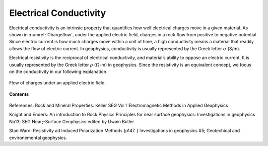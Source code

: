 .. _electrical_conductivity_index: 

Electrical Conductivity
=======================

.. What is it

Electrical conductivity is an intrinsic property that quantifies how well electrical charges move in  a given material. As shown in :numref:`Chargeflow`, under the applied electric field, charges in a rock flow from positive to negative potential. Since electric current is how much charges move within a unit of time, a high conductivity means a material that readily allows the flow of electric current. In geophysics, conductivity is usually represented by the Greek letter :math:`\sigma` (S/m). 

Electrical resistivity is the reciprocal of electrical conductivity, and material’s ability to oppose an electric current. It is usually represented by the Greek letter :math:`\rho` (:math:`\Omega`-m) in geophysics. 
Since the resistivity is an equivalent concept, we focus on the conductivity in our following explanation. 

.. figure:: ../../../examples/physical_properties/electrical_conductivity/Chargeflow.png
   :align: center
   :name: Chargeflow

   Flow of charges under an applied electric field.

.. Electrical conductivity is a physical property that describes how easily
.. electric currents can flow through a medium. Conductivity, and its reciprocal,
.. "resistivity", are used interchangeably. The conductivity of earth materials
.. depends on many factors but primarily upon mineral content, porosity,
.. saturating fluids, connecting paths and temperature.

.. Seogi Not sure we need to comment here. Rather, we have a section for complex conductivity
.. .. note::
..     The measured conductivity (or resistivity) often shows a frequency
..     dependence. Effectively the material can act like a capacitor and build up
..     a charge when an electric field is applied. The ability to accumulate
..     charge is called :ref:`"chargeability"<chargeability_index>` and the survey designed to measure the
..     effect is called an IP (Induced Polarization) or, SIP (spectral IP)
..     survey. Chargeabilty is often listed as an independent physical property
..     (such as density, magnetic suspectibilty) and we will continue with that
..     in this EM resource. It is however, just an element that is necessary in
..     order to provide a complete description of electrical conductivity.

.. todo:: where is it diagnostic?


**Contents**

 .. toctree::
    :maxdepth: 2

    electrical_conductivity_units_values    
    electrical_conductivity_factors
    electrical_conductivity_lab_setup_measurements

References: Rock and Mineral Properties: Keller SEG Vol 1 Electromagnetic Methods in Applied Geophysics

Knight and Enders: An introduction to Rock Physics Principles for near surface geophysics: Investigations in geophysics No13; SEG Near;-Surface Geophysics edited by Dwain Butler

Stan Ward: Resistivity ad Induced Polarization Methods (p147..)
Investigations in geophysics #5; Geotechical and environemental geophysics.


